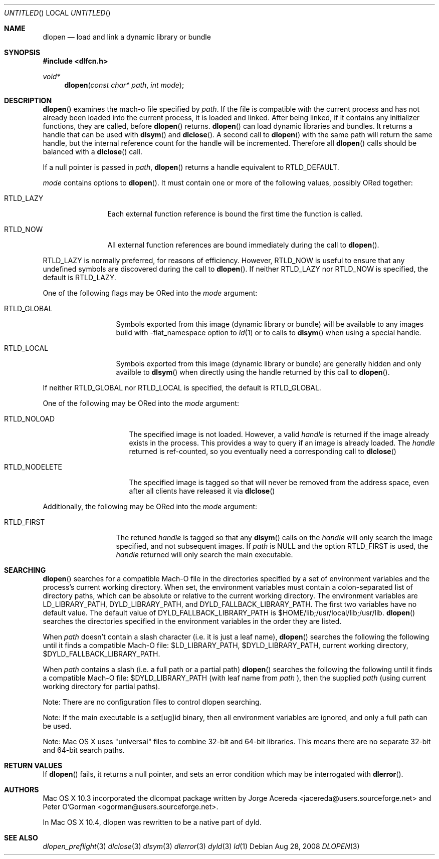.Dd Aug 28, 2008
.Os
.Dt DLOPEN 3
.Sh NAME
.Nm dlopen 
.Nd load and link a dynamic library or bundle
.Sh SYNOPSIS
.In dlfcn.h
.Ft void*
.Fn dlopen "const char* path" "int mode"
.Sh DESCRIPTION
.Fn dlopen
examines the mach-o file specified by 
.Fa path .
If the file is compatible with the current process and has not already been 
loaded into the current process, it is loaded and linked.  After being linked,
if it contains any initializer functions, they are called, before
.Fn dlopen
returns.  
.Fn dlopen
can load dynamic libraries and bundles.  It returns a handle that can
be used with 
.Fn dlsym
and
.Fn dlclose .
A second call to 
.Fn dlopen
with the same path will return the same handle, but the internal reference
count for the handle will be incremented.  Therefore all 
.Fn dlopen
calls should be balanced with a 
.Fn dlclose
call.
.Pp
If a null pointer is passed in 
.Fa path ,
.Fn dlopen
returns a handle equivalent to RTLD_DEFAULT.
.Pp
.Fa mode
contains options to 
.Fn dlopen .
It must contain one or more of the following values, possibly ORed together:
.Pp
.Bl -tag -width RTLD_LAZYX
.It Dv RTLD_LAZY
Each external function reference is bound the first time the function is called.
.It Dv RTLD_NOW
All external function references are bound immediately during the call to
.Fn dlopen .
.El
.Pp
.Dv RTLD_LAZY
is normally preferred, for reasons of efficiency.
However,
.Dv RTLD_NOW
is useful to ensure that any undefined symbols are discovered during the
call to
.Fn dlopen .
If neither 
RTLD_LAZY nor RTLD_NOW is specified, the default is RTLD_LAZY.
.Pp
One of the following flags may be ORed into the
.Fa mode
argument:
.Bl -tag -width RTLD_LOCALX
.It Dv RTLD_GLOBAL
Symbols exported from this image (dynamic library or bundle) will be available to any 
images build with -flat_namespace option to  
.Xr ld 1
or to calls to
.Fn dlsym
when using a special handle.
.It Dv RTLD_LOCAL
Symbols exported from this image (dynamic library or bundle) are generally hidden
and only availble to
.Fn dlsym
when directly using the handle returned by this call to 
.Fn dlopen .
.Pp
.El
If neither 
RTLD_GLOBAL nor RTLD_LOCAL is specified, the default is RTLD_GLOBAL.
.Pp
One of the following may be ORed into the
.Fa mode
argument:
.Bl -tag -width RTLD_NODELETEX
.It Dv RTLD_NOLOAD
The specified image is not loaded.  However, a valid  
.Fa handle
is returned if the image already exists in the process. This provides a way
to query if an image is already loaded.  The 
.Fa handle
returned is ref-counted, so you eventually need a corresponding call to  
.Fn dlclose
.It Dv RTLD_NODELETE
The specified image is tagged so that will never be removed from the address space,
even after all clients have released it via 
.Fn dlclose
.El
.Pp
Additionally, the following may be ORed into the
.Fa mode
argument:
.Bl -tag -width RTLD_FIRSTX
.It Dv RTLD_FIRST
The retuned    
.Fa handle
is tagged so that any 
.Fn dlsym
calls on the 
.Fa handle
will only search the image specified, and not subsequent images.  If 
.Fa path
is NULL and the option RTLD_FIRST is used, the 
.Fa handle 
returned will only search the main executable.
.El
.Sh SEARCHING
.Fn dlopen
searches for a compatible Mach-O file in the directories specified by a set of environment variables and 
the process's current working directory.
When set, the environment variables must contain a colon-separated list of directory paths, 
which can be absolute or relative to the current working directory. The environment variables 
are LD_LIBRARY_PATH, DYLD_LIBRARY_PATH, and DYLD_FALLBACK_LIBRARY_PATH. 
The first two variables have no default value. The default value of DYLD_FALLBACK_LIBRARY_PATH
is $HOME/lib;/usr/local/lib;/usr/lib. 
.Fn dlopen 
searches the directories specified in the environment variables in the order they are listed. 
.Pp
When 
.Fa path
doesn't contain a slash character (i.e. it is just a leaf name), 
.Fn dlopen
searches the following the following until it finds a compatible Mach-O file: $LD_LIBRARY_PATH, 
$DYLD_LIBRARY_PATH, current working directory, $DYLD_FALLBACK_LIBRARY_PATH.
.Pp
When 
.Fa path 
contains a slash (i.e. a full path or a partial path)
.Fn dlopen
searches the following the following until it finds a compatible Mach-O file: 
$DYLD_LIBRARY_PATH (with leaf name from 
.Fa path
), then the supplied 
.Fa path 
(using current working directory for partial paths).
.Pp
Note: There are no configuration files to control dlopen searching.  
.Pp
Note: If the main executable is a set[ug]id binary, then all environment variables are ignored, and only a full path can be used. 
.Pp
Note: Mac OS X uses "universal" files to combine 32-bit and 64-bit libraries.  This means there are no separate 32-bit and 64-bit search paths.
.Pp
.Sh RETURN VALUES
If 
.Fn dlopen
fails, it returns a null pointer, and sets an error condition which may be interrogated with 
.Fn dlerror .
.Sh AUTHORS
Mac OS X 10.3 incorporated the dlcompat package written by Jorge Acereda <jacereda@users.sourceforge.net>
and Peter O'Gorman <ogorman@users.sourceforge.net>.
.Pp
In Mac OS X 10.4, dlopen was rewritten to be a native part of dyld.
.Pp
.Sh SEE ALSO
.Xr dlopen_preflight 3
.Xr dlclose 3
.Xr dlsym 3
.Xr dlerror 3
.Xr dyld 3
.Xr ld 1
